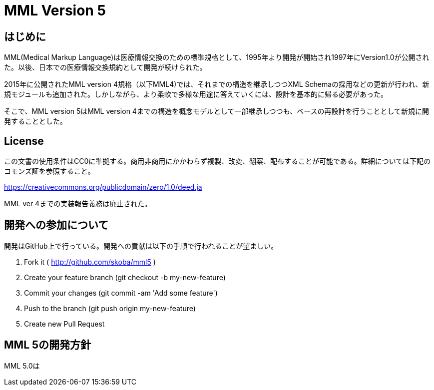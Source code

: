 = MML Version 5

== はじめに
MML(Medical Markup Language)は医療情報交換のための標準規格として、1995年より開発が開始され1997年にVersion1.0が公開された。以後、日本での医療情報交換規約として開発が続けられた。

2015年に公開されたMML version 4規格（以下MML4)では、それまでの構造を継承しつつXML Schemaの採用などの更新が行われ、新規モジュールも追加された。しかしながら、より柔軟で多様な用途に答えていくには、設計を基本的に帰る必要があった。

そこで、MML version 5はMML version 4までの構造を概念モデルとして一部継承しつつも、ベースの再設計を行うこととして新規に開発することとした。

== License
この文書の使用条件はCC0に準拠する。商用非商用にかかわらず複製、改変、翻案、配布することが可能である。詳細については下記のコモンズ証を参照すること。

https://creativecommons.org/publicdomain/zero/1.0/deed.ja

MML ver 4までの実装報告義務は廃止された。

== 開発への参加について
開発はGitHub上で行っている。開発への貢献は以下の手順で行われることが望ましい。

. Fork it ( http://github.com/skoba/mml5 )
. Create your feature branch (git checkout -b my-new-feature)
. Commit your changes (git commit -am 'Add some feature')
. Push to the branch (git push origin my-new-feature)
. Create new Pull Request

== MML 5の開発方針
MML 5.0は
